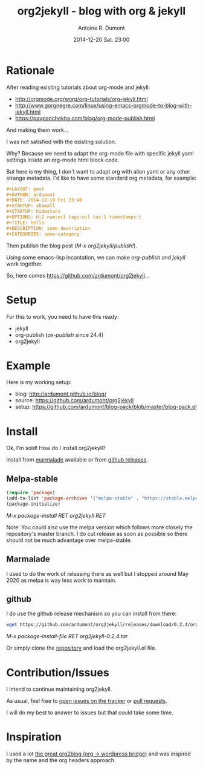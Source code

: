 #+TITLE: org2jekyll - blog with org & jekyll
#+AUTHOR: Antoine R. Dumont
#+LAYOUT: post
#+DATE: 2014-12-20 Sat. 23:00
#+OPTIONS: H:2 num:t tags:t toc:t timestamps:t
#+CATEGORIES: org-mode jekyll org2jekyll emacs blog tools
#+DESCRIPTION: org2jekyll the new kid in town
#+STARTUP: indent

* Rationale

After reading existing tutorials about org-mode and jekyll:
- http://orgmode.org/worg/org-tutorials/org-jekyll.html
- http://www.gorgnegre.com/linux/using-emacs-orgmode-to-blog-with-jekyll.html
- https://pavpanchekha.com/blog/org-mode-publish.html

And making them work...

I was not satisfied with the existing solution.

Why? Because we need to adapt the org-mode file with specific jekyll yaml
settings inside an org-mode html block code.

But here is my thing, I don't want to adapt org with alien yaml or any other
strange metadata. I'd like to have some standard org metadata, for example:

#+begin_src org
#+LAYOUT: post
#+AUTHOR: ardumont
#+DATE: 2014-12-19 Fri 23:49
#+STARTUP: showall
#+STARTUP: hidestars
#+OPTIONS: H:2 num:nil tags:nil toc:1 timestamps:t
#+TITLE: hello
#+DESCRIPTION: some description
#+CATEGORIES: some-category
#+end_src

Then publish the blog post (/M-x org2jekyll/publish!/).

Using some emacs-lisp incantation, we can make /org-publish/ and /jekyll/ work
together.

So, here comes https://github.com/ardumont/org2jekyll...

* Setup

For this to work, you need to have this ready:
- jekyll
- org-publish (/ox-publish/ since 24.4)
- org2jekyll

* Example

Here is my working setup:
- blog: http://ardumont.github.io/blog/
- source: https://github.com/ardumont/org2jekyll
- setup: https://github.com/ardumont/blog-pack/blob/master/blog-pack.el

* Install

Ok, I'm sold!
How do I install org2jekyll?

Install from [[https://marmalade-repo.org/packages/org2jekyll][marmalade]] available or from [[https://github.com/ardumont/org2jekyll/releases][github releases]].

** Melpa-stable

#+begin_src emacs-lisp
(require 'package)
(add-to-list 'package-archives '("melpa-stable" . "https://stable.melpa.org/packages/") t)
(package-initialize)
#+end_src

/M-x package-install RET org2jekyll RET/

Note: You could also use the melpa version which follows more closely the
repository's master branch. I do cut release as soon as possible so there
should not be much advantage over melpa-stable.

** Marmalade

I used to do the work of releasing there as well but I stopped around May 2020
as melpa is way less work to maintain.

** github

I do use the github release mechanism so you can install from there:
#+begin_src sh
wget https://github.com/ardumont/org2jekyll/releases/download/0.2.4/org2jekyll-0.2.4.tar
#+end_src

/M-x package-install-file RET org2jekyll-0.2.4.tar/

Or simply clone the [[https://github.com/ardumont/org2jekyll][repository]] and load the org2jekyll.el file.

* Contribution/Issues

I intend to continue maintaining org2jekyll.

As usual, feel free to [[https://github.com/ardumont/org2jekyll/issues][open issues on the tracker]] or [[https://github.com/ardumont/org2jekyll/pulls][pull requests]].

I will do my best to answer to issues but that could take some time.

* Inspiration

I used a lot [[https://github.com/punchagan/org2blog.git][the great org2blog (org -> wordpress bridge)]] and was inspired by
the name and the org headers approach.

